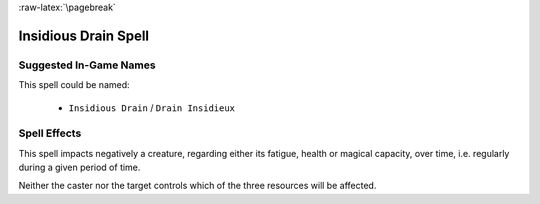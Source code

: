 :raw-latex:`\pagebreak`


Insidious Drain Spell
.....................


Suggested In-Game Names
_______________________

This spell could be named:

 - ``Insidious Drain`` / ``Drain Insidieux``
  

Spell Effects 
_____________

This spell impacts negatively a creature, regarding either its fatigue, health or magical capacity, over time, i.e. regularly during a given period of time.

Neither the caster nor the target controls which of the three resources will be affected.

